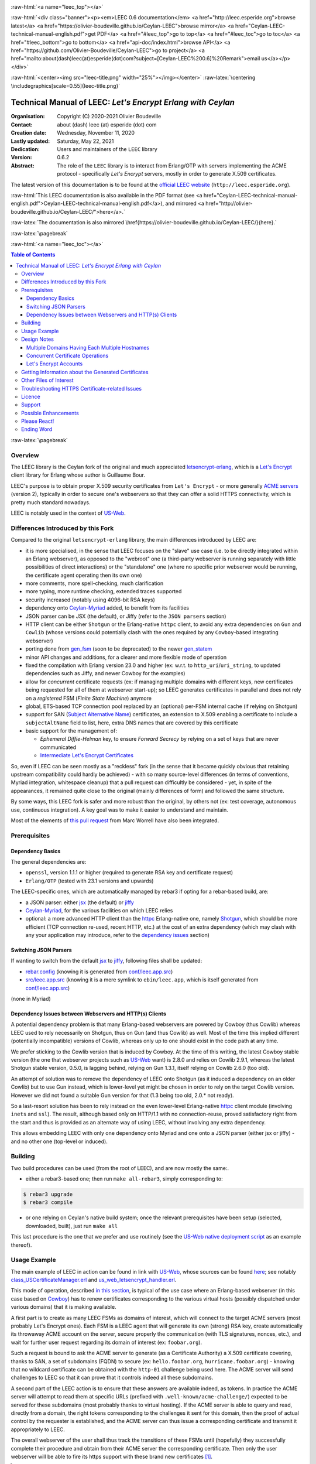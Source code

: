 .. _Top:


.. title:: Welcome to the Ceylan-LEEC 0.6.1 documentation

.. comment stylesheet specified through GNUmakefile


.. role:: raw-html(raw)
   :format: html

.. role:: raw-latex(raw)
   :format: latex


:raw-html:`<a name="leec_top"></a>`

:raw-html:`<div class="banner"><p><em>LEEC 0.6 documentation</em> <a href="http://leec.esperide.org">browse latest</a> <a href="https://olivier-boudeville.github.io/Ceylan-LEEC">browse mirror</a> <a href="Ceylan-LEEC-technical-manual-english.pdf">get PDF</a> <a href="#leec_top">go to top</a> <a href="#leec_toc">go to toc</a> <a href="#leec_bottom">go to bottom</a> <a href="api-doc/index.html">browse API</a> <a href="https://github.com/Olivier-Boudeville/Ceylan-LEEC">go to project</a> <a href="mailto:about(dash)leec(at)esperide(dot)com?subject=[Ceylan-LEEC%200.6]%20Remark">email us</a></p></div>`



:raw-html:`<center><img src="leec-title.png" width="25%"></img></center>`
:raw-latex:`\centering \includegraphics[scale=0.55]{leec-title.png}`



============================================================
Technical Manual of LEEC: *Let's Encrypt Erlang with Ceylan*
============================================================


:Organisation: Copyright (C) 2020-2021 Olivier Boudeville
:Contact: about (dash) leec (at) esperide (dot) com
:Creation date: Wednesday, November 11, 2020
:Lastly updated: Saturday, May 22, 2021
:Dedication: Users and maintainers of the ``LEEC`` library
:Version: 0.6.2
:Abstract:

	The role of the ``LEEC`` library is to interact from Erlang/OTP with servers implementing the ACME protocol - specifically *Let's Encrypt* servers, mostly in order to generate X.509 certificates.


.. meta::
   :keywords: LEEC, X509, certificate, SSL, https, Erlang


The latest version of this documentation is to be found at the `official LEEC website <http://leec.esperide.org>`_ (``http://leec.esperide.org``).

:raw-html:`This LEEC documentation is also available in the PDF format (see <a href="Ceylan-LEEC-technical-manual-english.pdf">Ceylan-LEEC-technical-manual-english.pdf</a>), and mirrored <a href="http://olivier-boudeville.github.io/Ceylan-LEEC/">here</a>.`

:raw-latex:`The documentation is also mirrored \href{https://olivier-boudeville.github.io/Ceylan-LEEC/}{here}.`




:raw-latex:`\pagebreak`


:raw-html:`<a name="leec_toc"></a>`

.. _`table of contents`:

.. contents:: **Table of Contents**
  :depth: 3


:raw-latex:`\pagebreak`



--------
Overview
--------

.. The online documentation for LEEC is currently available mostly `here <https://github.com/Olivier-Boudeville/Ceylan-LEEC>`_.

.. The project repository is located `here <https://github.com/Olivier-Boudeville/Ceylan-LEEC>`_.

.. (was previously `here <https://github.com/Olivier-Boudeville/letsencrypt-erlang>`_).


The LEEC library is the Ceylan fork of the original and much appreciated `letsencrypt-erlang <https://github.com/gbour/letsencrypt-erlang>`_, which is a `Let's Encrypt <https://letsencrypt.org/>`_ client library for Erlang whose author is Guillaume Bour.

LEEC's purpose is to obtain proper X.509 security certificates from ``Let's Encrypt`` - or more generally `ACME servers <https://en.wikipedia.org/wiki/Automated_Certificate_Management_Environment>`_ (version 2), typically in order to secure one's webservers so that they can offer a solid HTTPS connectivity, which is pretty much standard nowadays.

LEEC is notably used in the context of `US-Web <http://us-web.esperide.org/>`_.



-----------------------------------
Differences Introduced by this Fork
-----------------------------------

Compared to the original ``letsencrypt-erlang`` library, the main differences introduced by LEEC are:

- it is more specialised, in the sense that LEEC focuses on the "slave" use case (i.e. to be directly integrated within an Erlang webserver), as opposed to the "webroot" one (a third-party webserver is running separately with little possibilities of direct interactions) or the "standalone" one (where no specific prior webserver would be running, the certificate agent operating then its own one)
- more comments, more spell-checking, much clarification
- more typing, more runtime checking, extended traces supported
- security increased (notably using 4096-bit RSA keys)
- dependency onto `Ceylan-Myriad <https://github.com/Olivier-Boudeville/Ceylan-Myriad>`_ added, to benefit from its facilities
- JSON parser can be JSX (the default), or Jiffy (refer to the ``JSON parsers`` section)
- HTTP client can be either ``Shotgun`` or the Erlang-native ``httpc`` client, to avoid any extra dependencies on ``Gun`` and ``Cowlib`` (whose versions could potentially clash with the ones required by any ``Cowboy``-based integrating webserver)
- porting done from `gen_fsm <https://erlang.org/documentation/doc-6.1/lib/stdlib-2.1/doc/html/gen_fsm.html>`_ (soon to be deprecated) to the newer `gen_statem <https://erlang.org/doc/man/gen_statem.html>`_
- minor API changes and additions, for a clearer and more flexible mode of operation
- fixed the compilation with Erlang version 23.0 and higher (ex: w.r.t. to ``http_uri``/``uri_string``, to updated dependencies such as Jiffy, and newer Cowboy for the examples)
- allow for *concurrent* certificate requests (ex: if managing multiple domains with different keys, new certificates being requested for all of them at webserver start-up); so LEEC generates certificates in parallel and does not rely on a *registered* FSM (*Finite State Machine*) anymore
- global, ETS-based TCP connection pool replaced by an (optional) per-FSM internal cache (if relying on Shotgun)
- support for SAN (`Subject Alternative Name <https://en.wikipedia.org/wiki/Subject_Alternative_Name>`_) certificates, an extension to X.509 enabling a certificate to include a ``subjectAltName`` field to list, here, extra DNS names that are covered by this certificate
- basic support for the management of:

  - *Ephemeral Diffie-Helman* key, to ensure *Forward Secrecy* by relying on a set of keys that are never communicated
  - `Intermediate Let's Encrypt Certificates <https://letsencrypt.org/certificates/>`_



..	 - ``connect_timeout`` deprecated in favor of ``http_timeout``


So, even if LEEC can be seen mostly as a "reckless" fork (in the sense that it became quickly obvious that retaining upstream compatibility could hardly be achieved) - with so many source-level differences (in terms of conventions, Myriad integration, whitespace cleanup) that a pull request can difficultly be considered - yet, in spite of the appearances, it remained quite close to the original (mainly differences of form) and followed the same structure.

By some ways, this LEEC fork is safer and more robust than the original, by others not (ex: test coverage, autonomous use, continuous integration). A key goal was to make it easier to understand and maintain.

Most of the elements of `this pull request <https://github.com/gbour/letsencrypt-erlang/pull/16/>`_ from Marc Worrell have also been integrated.


-------------
Prerequisites
-------------


Dependency Basics
=================

The general dependencies are:

- ``openssl``, version  1.1.1 or higher (required to generate RSA key and certificate request)
- ``Erlang/OTP`` (tested with 23.1 versions and upwards)

The LEEC-specific ones, which are automatically managed by rebar3 if opting for a rebar-based build, are:

- a JSON parser: either `jsx <https://github.com/talentdeficit/jsx>`_ (the default) or `jiffy <https://github.com/davisp/jiffy>`_
- `Ceylan-Myriad <http://myriad.esperide.org/>`_, for the various facilities on which LEEC relies
- optional: a more advanced HTTP client than the `httpc <https://erlang.org/doc/man/httpc.html>`_ Erlang-native one, namely `Shotgun <https://github.com/inaka/shotgun>`_, which should be more efficient (TCP connection re-used, recent HTTP, etc.) at the cost of an extra dependency (which may clash with any your application may introduce, refer to the `dependency issues`_ section)



Switching JSON Parsers
======================

If wanting to switch from the default `jsx <https://github.com/talentdeficit/jsx>`_ to `jiffy <https://github.com/davisp/jiffy>`_, following files shall be updated:

- `rebar.config <https://github.com/Olivier-Boudeville/letsencrypt-erlang/blob/master/rebar.config>`_ (knowing it is generated from `conf/leec.app.src <https://github.com/Olivier-Boudeville/Ceylan-LEEC/blob/master/conf/leec.app.src>`_)
- `src/leec.app.src <https://github.com/Olivier-Boudeville/Ceylan-LEEC/blob/master/src/leec.app.src>`_ (knowing it is a mere symlink to ``ebin/leec.app``, which is itself generated from  `conf/leec.app.src <https://github.com/Olivier-Boudeville/Ceylan-LEEC/blob/master/conf/leec.app.src>`_)

(none in Myriad)



.. _`dependency issues`:

Dependency Issues between Webservers and HTTP(s) Clients
========================================================

A potential dependency problem is that many Erlang-based webservers are powered by Cowboy (thus Cowlib) whereas LEEC used to rely necessarily on Shotgun, thus on Gun (and thus Cowlib) as well. Most of the time this implied different (potentially incompatible) versions of Cowlib, whereas only up to one should exist in the code path at any time.

We prefer sticking to the Cowlib version that is induced by Cowboy. At the time of this writing, the latest Cowboy stable version (the one that webserver projects such as `US-Web <https://github.com/Olivier-Boudeville/us-web/>`_ want) is 2.8.0 and relies on Cowlib 2.9.1, whereas the latest Shotgun stable version, 0.5.0, is lagging behind, relying on Gun 1.3.1, itself relying on Cowlib 2.6.0 (too old).

An attempt of solution was to remove the dependency of LEEC onto Shotgun (as it induced a dependency on an older Cowlib) but to use Gun instead, which is lower-level yet might be chosen in order to rely on the target Cowlib version. However we did not found a suitable Gun version for that (1.3 being too old, 2.0.* not ready).

So a last-resort solution has been to rely instead on the even lower-level Erlang-native `httpc <https://erlang.org/doc/man/httpc.html>`_ client module (involving ``inets`` and ``ssl``). The result, although based only on HTTP/1.1 with no connection-reuse, proved satisfactory right from the start and thus is provided as an alternate way of using LEEC, without involving any extra dependency.

This allows embedding LEEC with only one dependency onto Myriad and one onto a JSON parser (either jsx or jiffy) - and no other one (top-level or induced).



--------
Building
--------

Two build procedures can be used (from the root of LEEC), and are now mostly the same:.

- either a rebar3-based one; then run ``make all-rebar3``, simply corresponding to:

.. code:: bash

 $ rebar3 upgrade
 $ rebar3 compile

- or one relying on Ceylan's native build system; once the relevant prerequisites have been setup (selected, downloaded, built), just run ``make all``

This last procedure is the one that we prefer and use routinely (see the `US-Web native deployment script <https://github.com/Olivier-Boudeville/us-web/blob/master/priv/bin/deploy-us-web-native-build.sh>`_ as an example thereof).



-------------
Usage Example
-------------

The main example of LEEC in action can be found in link with `US-Web <https://us-web.esperide.org/>`_, whose sources can be found `here <https://github.com/Olivier-Boudeville/us-web/src>`_; see notably `class_USCertificateManager.erl <https://github.com/Olivier-Boudeville/us-web/blob/master/src/class_USCertificateManager.erl>`_ and `us_web_letsencrypt_handler.erl <https://github.com/Olivier-Boudeville/us-web/blob/master/src/us_web_letsencrypt_handler.erl>`_.

This mode of operation, described `in this section <https://us-web.esperide.org/#managing-public-key-certificates>`_, is typical of the use case where an Erlang-based webserver (in this case based on `Cowboy <https://github.com/ninenines/cowboy>`_) has to renew certificates corresponding to the various virtual hosts (possibly dispatched under various domains) that it is making available.

A first part is to create as many LEEC FSMs as domains of interest, which will connect to the target ACME servers (most probably Let's Encrypt ones). Each FSM is a LEEC agent that will generate its own (strong) RSA key, create automatically its throwaway ACME account on the server, secure properly the communication (with TLS signatures, nonces, etc.), and wait for further user request regarding its domain of interest (ex: ``foobar.org``).

Such a request is bound to ask the ACME server to generate (as a Certificate Authority) a X.509 certificate covering, thanks to SAN, a set of subdomains (FQDN) to secure (ex: ``hello.foobar.org``, ``hurricane.foobar.org``) - knowing that no wildcard certificate can be obtained with the ``http-01`` challenge being used here. The ACME server will send challenges to LEEC so that it can prove that it controls indeed all these subdomains.

A second part of the LEEC action is to ensure that these answers are available indeed, as tokens. In practice the ACME server will attempt to read them at specific URLs (prefixed with ``.well-known/acme-challenge/``) expected to be served for these subdomains (most probably thanks to virtual hosting). If the ACME server is able to query and read, directly from a domain, the right tokens corresponding to the challenges it sent for this domain, then the proof of actual control by the requester is established, and the ACME server can thus issue a corresponding certificate and transmit it appropriately to LEEC.

The overall webserver of the user shall thus track the transitions of these FSMs until (hopefully) they successfully complete their procedure and obtain from their ACME server the corresponding certificate. Then only the user webserver will be able to fire its https support with these brand new certificates [#]_.

.. [#] Before, even if suitable certificates were pre-existing, at least the ACME URL prefix was to remain over http instead of being automatically promoted to https as all others.


Finally, a task scheduler may be used to trigger renewals on time (not too soon, not too late, as ACME rules apply and, of course, each FQDN shall be covered by a valid certificate at any time), and a task ring may be used to (paradoxically) ensure that the webserver as a whole does not interact too much in parallel (through its various LEEC FSMs) with the ACME server (despite hosting potentially a large number of FQDNs), knowing that severe rate limits (example in `production <https://letsencrypt.org/docs/rate-limits/>`_) apply.

LEEC does its best to go through this procedure, validating as much as possible each of these steps for a better reliability/control, and reporting outcome for tracability and error management.

In practice, the user code is expected:

(A) to initialise first LEEC, with ``leec:start/{1,2}`` and proper options (see `leec.erl <https://github.com/Olivier-Boudeville/Ceylan-LEEC/blob/master/src/leec.erl>`_); the PID of the corresponding LEEC FSM is then returned
(B) to request, thanks to this PID, a certificate to be generated for a domain, with ``leec:obtain_certificate_for/{2,3}``
(C) to answer properly to the corresponding challenges for each (sub)domain, by delivering the right LEEC-computed tokens; see ``leec:send_ongoing_challenges/2``
(D) to poll this FSM to establish if/when the targeted certificate is available; actually it is more convenient to define in (2) a callback to be triggered by LEEC when appropriate


For US-Web, (1), (2) and (4) are managed by `class_USCertificateManager.erl <https://github.com/Olivier-Boudeville/us-web/blob/master/src/class_USCertificateManager.erl>`_ (see respectively ``init_leec/5``, ``request_certificate/1`` and the ``onCertificateRequestOutcome/2`` callback). (3) is taken in charge by `us_web_letsencrypt_handler.erl <https://github.com/Olivier-Boudeville/us-web/blob/master/src/us_web_letsencrypt_handler.erl>`_ (see ``init/2``).



------------
Design Notes
------------



Multiple Domains Having Each Multiple Hostnames
===============================================

At least the ACME servers from Let's Encrypt enforce various rate limits (both in `production environment <https://letsencrypt.org/docs/rate-limits/>`_ and in `staging <https://letsencrypt.org/docs/staging-environment/>`_ one) that are fairly low, which leads to preferring requesting certificates only on a per-domain basis (ex: globally for ``foobar.org``) rather than on a per-hostname host basis (ex: one for ``baz.foobar.org``, another one for ``hurrican.foobar.org``, etc., these hosts being virtual ones or not), as such requests would quickly become too numerous to respect these rate thresholds.

A per-domain certificate should then include directly its various hostnames as *Subject Alternative Names* (SAN entries).

With the ``http-01`` challenge type, no wildcard for such SAN hosts (ex: ``*.foobar.org``) can be specified, so all the wanted ones have to be explicitly listed [#]_.

.. [#] As a result, the certificate may disclose virtual hosts that would be otherwise invisible from the Internet (as not even declared in the DNS entries for that domain that would act as wildcard name resolvers).

So for example, with LEEC, the certificate for ``foobar.org`` (that would be managed by a dedicated LEEC agent) should list following SAN entries: ``baz.foobar.org``, ``hurrican.foobar.org``, etc.



Concurrent Certificate Operations
=================================

LEEC implemented independent (``gen_statem``) FSMs to allow typically for concurrent certificate renewals to be triggered (thanks to autonomous LEEC agents, per-FSM connection pools, separate keys, etc.).

A drawback of the aforementioned Let's Encrypt rate limits is that, while a given FSM is to remain below said thresholds, a set of parallel ones may not.

Should this issue arise, an option is to use a single FSM and to trigger certificate requests in turn. Another one is to rely on a `task ring <https://olivier-boudeville.github.io/us-common/#facilities-provided-by-this-layer>`_ in order to avoid by design that such FSMs overlap.



.. _CAA:

Let's Encrypt Accounts
======================

Currently LEEC creates automatically throwaway ACME accounts, which is convenient yet may prevent the use if `CAA <https://letsencrypt.org/docs/caa/>`_ (*Certificate Authority Authorization*).



----------------------------------------------------
Getting Information about the Generated Certificates
----------------------------------------------------

If using LEEC to generate a certificate for a ``baz.foobar.org`` host, the following three files shall be obtained from the Let's Encrypt ACME server:

- ``baz.foobar.org.csr``: the PEM certificate request, sent to the ACME server (~980 bytes)
- ``baz.foobar.org.key``: the TLS private key regular file, kept on the server (~1675 bytes)
- ``baz.foobar.org.crt``: the PEM certificate itself of interest (~3450 bytes), to be used by the webserver


To get information about this certificate::

 $ openssl x509 -text -noout -in baz.foobar.org.crt

 Certificate:
	Data:
		Version: 3 (0x2)
		Serial Number:
			04:34:17:fd:ee:9b:bd:6b:c2:02:b1:c0:84:62:ed:a6:88:5c
		Signature Algorithm: sha256WithRSAEncryption
		Issuer: C = US, O = Let's Encrypt, CN = R3
		Validity
			Not Before: Dec 27 08:21:38 2020 GMT
			Not After : Mar 27 08:21:38 2021 GMT
		Subject: CN = baz.foobar.org
		Subject Public Key Info:
			Public Key Algorithm: rsaEncryption
				RSA Public-Key: (2048 bit)

			   Modulus:
					[...]
				Exponent: 65537 (0x10001)
		X509v3 extensions:
			X509v3 Key Usage: critical
				Digital Signature, Key Encipherment
			X509v3 Extended Key Usage:
				TLS Web Server Authentication, TLS Web Client Authentication
			X509v3 Basic Constraints: critical
				CA:FALSE
			X509v3 Subject Key Identifier:
				[...]
			X509v3 Authority Key Identifier:
				keyid:C0:CC:03:46:B9:58:20:CC:5C:72:70:F3:E1:2E:CB:20:B6:F5:68:3A

			Authority Information Access:
				OCSP - URI:http://ocsp.stg-int-x1.letsencrypt.org
				CA Issuers - URI:http://cert.stg-int-x1.letsencrypt.org/

			X509v3 Subject Alternative Name:
				DNS:hello.baz.foobar.org.crt, DNS:world.foobar.org.crt, DNS:somesite.foobar.org.crt
			X509v3 Certificate Policies:
				Policy: 2.23.140.1.2.1
				Policy: 1.3.6.1.4.1.44947.1.1.1
				  CPS: http://cps.letsencrypt.org

			CT Precertificate SCTs:
				Signed Certificate Timestamp:
					Version   : v1 (0x0)
					Log ID    : [...]
					Timestamp : Jan  2 09:23:20.310 2021 GMT
					Extensions: none
					Signature : ecdsa-with-SHA256
				Signed Certificate Timestamp:
					Version   : v1 (0x0)
					Log ID    : [...]
					Timestamp : Jan  2 09:23:20.320 2021 GMT
					Extensions: none
					Signature : ecdsa-with-SHA256
								[...]
	Signature Algorithm: sha256WithRSAEncryption
	[...]


-----------------------
Other Files of Interest
-----------------------

A ``*.key`` (ex: ``my-foobar-leec-agent-private.key``) file is a (PEM, strong enough) RSA private key generated by LEEC so that its agent can safely authenticate to the ACME servers it is interacting with.

``lets-encrypt-r3-cross-signed.pem`` is the (PEM) certificate associated to the *Certificate Authority* (Let's Encrypt here). It is automatically downloaded by LEEC if not already available.

The ``dh-params.pem`` file contains the parameters generated by LEEC in order to allow for safer *Ephemeral Diffie-Helman key exchanges* that is used to provide Forward Secrecy with TLS (see `this article <https://en.wikipedia.org/wiki/Diffie%E2%80%93Hellman_key_exchange>`_ for further information). Its generation may take quite some time.


------------------------------------------------
Troubleshooting HTTPS Certificate-related Issues
------------------------------------------------

In order to understand why a given host (typically a webserver) does not seem to handle properly certificates, one may experiment with these commands from a client computer:

.. code:: bash

 $ curl -vvv -I https://foobar.org
 $ wget -v https://foobar.org -O -
 $ openssl s_client -connect foobar.org:443


From the server itself:

.. code:: bash

 $ iptables -nL
 $ lsof -i:443
 $ netstat -ltpn | grep ':443'


Third-party solutions might also be used, like testing your server with `SSL Labs <https://www.ssllabs.com/ssltest/analyze.html>`_; thanks to LEEC, `US-Web can be ranked "grade A" <https://us-web.esperide.org/#usage-recommendations>`_ there.


-------
Licence
-------

Ceylan-LEEC is distributed under the APACHE 2.0 licence, like the original work that it derives from.


-------
Support
-------

Bugs, questions, remarks, patches, requests for enhancements, etc. are to be sent through the `project interface <https://github.com/Olivier-Boudeville/Ceylan-LEEC>`_ (typically `issues <https://github.com/Olivier-Boudeville/Ceylan-LEEC/issues>`_), or directly at the email address mentioned at the beginning of this document.



---------------------
Possible Enhancements
---------------------

- re-using ACME accounts: not creating throwaway, anonymous accounts but (possibly) reusing them by registering the ACME client with its email, etc.
- supporting certificate revocation
- supporting Elliptic Curve cryptography
- reintroducing elements brought by the upstream project yet not updated by the current fork: unit testing, standalone testing, hex package, various escripts and yml files involved
- besides the slave mode (main use case of interest with LEEC), better integrating/testing the other modes (webroot and standalone)
- supporting extra validation challenges, besides ``http-01``, like ``dns-01`` (necessary to obtain wildcard certificates, i.e. applying to all subdomains of a given domain) and ``proof-of-possession-01``
- supporting directly other ACME services besides ``Let's Encrypt`` (like ``ZeroSSL``)



-------------
Please React!
-------------

If you have information more detailed or more recent than those presented in this document, if you noticed errors, neglects or points insufficiently discussed, drop us a line! (for that, follow the Support_ guidelines).


-----------
Ending Word
-----------

Have fun with Ceylan-LEEC!
(not supposed to involve any memory leak)

:raw-html:`<center><img src="leec-title.png" width="15%"></img></center>`
:raw-latex:`\begin{figure}[h] \centering \includegraphics[scale=0.3]{leec-title.png} \end{figure}`

:raw-html:`<a name="leec_bottom"></a>`
